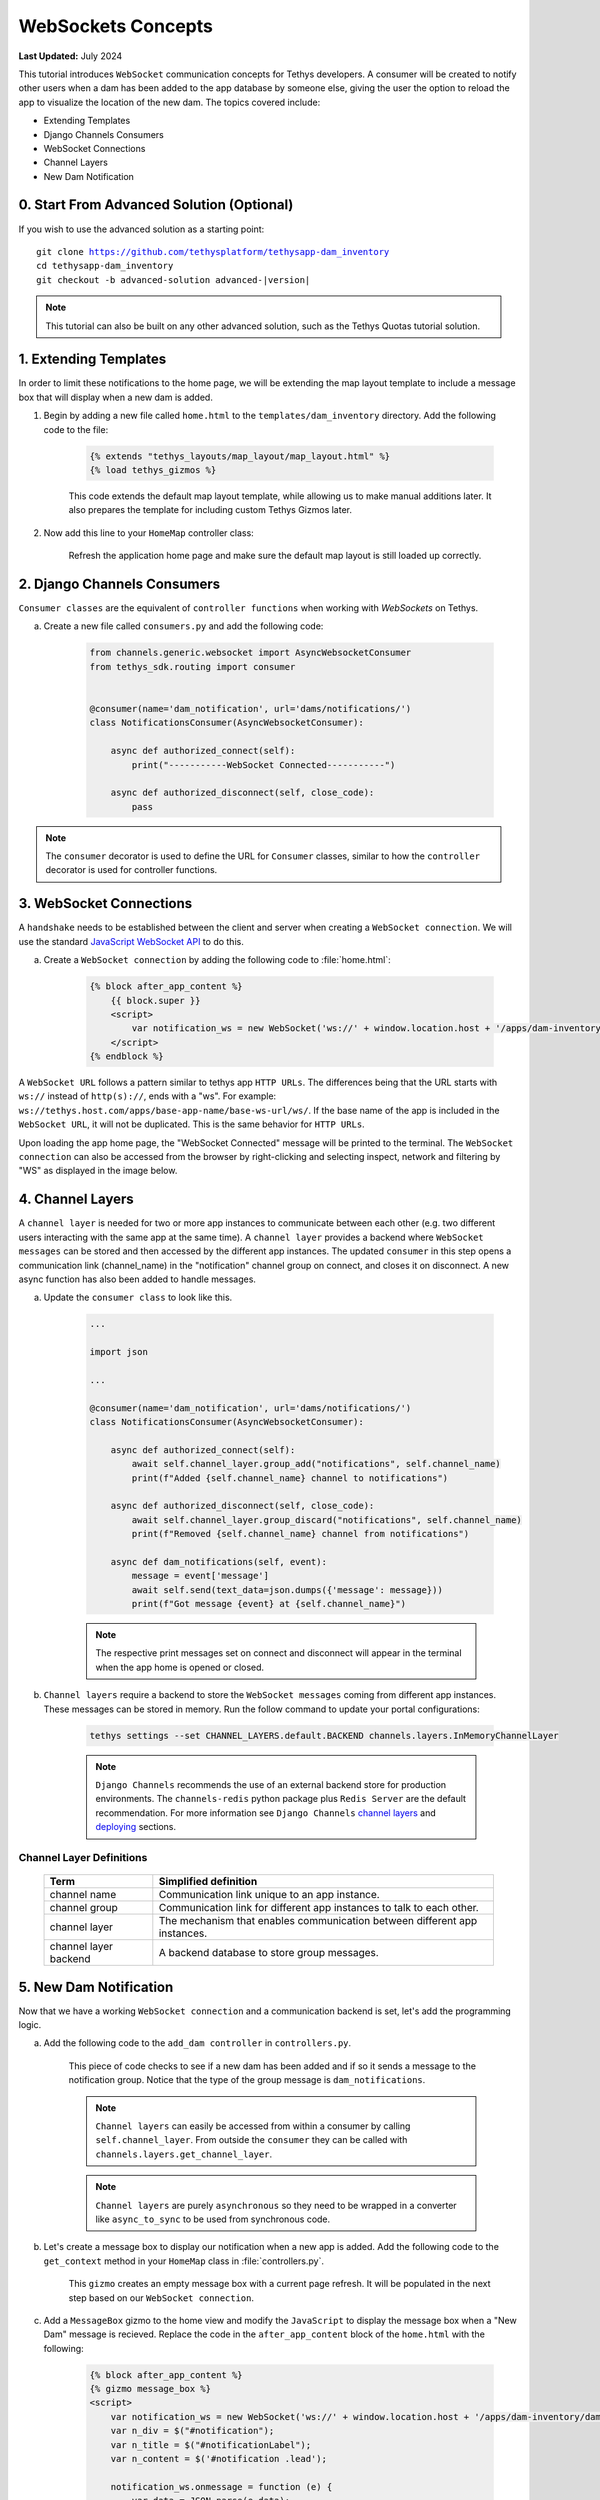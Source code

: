 .. _tutorials_websockets:

*******************
WebSockets Concepts
*******************

**Last Updated:** July 2024

This tutorial introduces ``WebSocket`` communication concepts for Tethys developers. A consumer will be created to notify other users when a dam has been added to the app database by someone else, giving the user the option to reload the app to visualize the location of the new dam. The topics covered include:

* Extending Templates
* Django Channels Consumers
* WebSocket Connections
* Channel Layers
* New Dam Notification

0. Start From Advanced Solution (Optional)
==========================================

If you wish to use the advanced solution as a starting point:

.. parsed-literal::

    git clone https://github.com/tethysplatform/tethysapp-dam_inventory
    cd tethysapp-dam_inventory
    git checkout -b advanced-solution advanced-|version|

.. note::

    This tutorial can also be built on any other advanced solution, such as the Tethys Quotas tutorial solution.

1. Extending Templates
======================
In order to limit these notifications to the home page, we will be extending the map layout template to include a message box that will display when a new dam is added. 

1. Begin by adding a new file called ``home.html`` to the ``templates/dam_inventory`` directory. Add the following code to the file:

    .. code-block:: html+django

        {% extends "tethys_layouts/map_layout/map_layout.html" %}
        {% load tethys_gizmos %}


    This code extends the default map layout template, while allowing us to make manual additions later. It also prepares the template for including custom Tethys Gizmos later.

2. Now add this line to your ``HomeMap`` controller class:

    .. code-block:: python
        :emphasize-lines: 5

        @controller(name="home")
        class HomeMap(MapLayout):
            app = App
            base_template = f'{App.package}/base.html'
            template_name = f'{App.package}/home.html'
            map_title = 'Dam Inventory'
            map_subtitle = 'Tutorial'
            basemaps = ['OpenStreetMap', 'ESRI']
            show_properties_popup = True
            plot_slide_sheet = True

        ...

    Refresh the application home page and make sure the default map layout is still loaded up correctly.


2. Django Channels Consumers
============================

``Consumer classes`` are the equivalent of ``controller functions`` when working with `WebSockets` on Tethys.

a. Create a new file called ``consumers.py`` and add the following code:

    .. code-block:: python

        from channels.generic.websocket import AsyncWebsocketConsumer
        from tethys_sdk.routing import consumer


        @consumer(name='dam_notification', url='dams/notifications/')
        class NotificationsConsumer(AsyncWebsocketConsumer):

            async def authorized_connect(self):
                print("-----------WebSocket Connected-----------")

            async def authorized_disconnect(self, close_code):
                pass

.. note::

    The ``consumer`` decorator is used to define the URL for ``Consumer`` classes, similar to how the ``controller`` decorator is used for controller functions.

3. WebSocket Connections
========================

A ``handshake`` needs to be established between the client and server when creating a ``WebSocket connection``. We will use the standard `JavaScript WebSocket API <https://developer.mozilla.org/en-US/docs/Web/API/WebSockets_API>`_ to do this.

a. Create a ``WebSocket connection`` by adding the following code to :file:`home.html`:

    .. code-block:: html+django

        {% block after_app_content %}
            {{ block.super }}
            <script>
                var notification_ws = new WebSocket('ws://' + window.location.host + '/apps/dam-inventory/dams/notifications/ws/');
            </script>
        {% endblock %}


A ``WebSocket URL`` follows a pattern similar to tethys app ``HTTP URLs``. The differences being that the URL starts with ``ws://`` instead of ``http(s)://``, ends with a "ws". For example: ``ws://tethys.host.com/apps/base-app-name/base-ws-url/ws/``. If the base name of the app is included in the ``WebSocket URL``, it will not be duplicated. This is the same behavior for ``HTTP URLs``.

Upon loading the app home page, the "WebSocket Connected" message will be printed to the terminal. The ``WebSocket connection`` can also be accessed from the browser by right-clicking and selecting inspect, network and filtering by "WS" as displayed in the image below.

.. image:: ../images/tutorial/advanced/ws-conn-browser.png
   :width: 100%
   :align: center

4. Channel Layers
=================

A ``channel layer`` is needed for two or more app instances to communicate between each other (e.g. two different users interacting with the same app at the same time). A ``channel layer`` provides a backend where ``WebSocket messages`` can be stored and then accessed by the different app instances. The updated ``consumer`` in this step opens a communication link (channel_name) in the "notification" channel group on connect, and closes it on disconnect. A new async function has also been added to handle messages.

a. Update the ``consumer class`` to look like this.

    .. code-block:: python

        ...

        import json

        ...

        @consumer(name='dam_notification', url='dams/notifications/')
        class NotificationsConsumer(AsyncWebsocketConsumer):

            async def authorized_connect(self):
                await self.channel_layer.group_add("notifications", self.channel_name)
                print(f"Added {self.channel_name} channel to notifications")

            async def authorized_disconnect(self, close_code):
                await self.channel_layer.group_discard("notifications", self.channel_name)
                print(f"Removed {self.channel_name} channel from notifications")

            async def dam_notifications(self, event):
                message = event['message']
                await self.send(text_data=json.dumps({'message': message}))
                print(f"Got message {event} at {self.channel_name}")

    .. note::

        The respective print messages set on connect and disconnect will appear in the terminal when the app home is opened or closed.

b. ``Channel layers`` require a backend to store the ``WebSocket messages`` coming from different app instances. These messages can be stored in memory. Run the follow command to update your portal configurations:

    .. code-block:: bash

        tethys settings --set CHANNEL_LAYERS.default.BACKEND channels.layers.InMemoryChannelLayer

    .. note::

        ``Django Channels`` recommends the use of an external backend store for production environments. The ``channels-redis`` python package plus ``Redis Server`` are the default recommendation. For more information see ``Django Channels`` `channel layers <https://channels.readthedocs.io/en/latest/topics/channel_layers.html>`_ and `deploying <https://channels.readthedocs.io/en/latest/deploying.html>`_ sections.

Channel Layer Definitions
-------------------------

    +---------------+-----------------------------------------------+
    | Term          | Simplified definition                         |
    +===============+===============================================+
    | channel name  | Communication link unique to an app instance. |
    +---------------+-----------------------------------------------+
    | channel group | Communication link for different app          |
    |               | instances to talk to each other.              |
    +---------------+-----------------------------------------------+
    | channel layer | The mechanism that enables communication      |
    |               | between different app instances.              |
    +---------------+-----------------------------------------------+
    | channel layer | A backend database to store group messages.   |
    | backend       |                                               |
    +---------------+-----------------------------------------------+

5. New Dam Notification
=======================

Now that we have a working ``WebSocket connection`` and a communication backend is set, let's add the programming logic.

a. Add the following code to the ``add_dam controller`` in ``controllers.py``.

    .. code-block:: python
        :emphasize-lines: 1-2, 72-81

        from channels.layers import get_channel_layer
        from asgiref.sync import async_to_sync

        ...

        @controller(url='dams/add', permissions_required='add_dams')
        def add_dam(request):
            """
            Controller for the Add Dam page.
            """
            # Default Values
            name = ''
            owner = 'Reclamation'
            river = ''
            date_built = ''
            location = ''

            # Errors
            name_error = ''
            owner_error = ''
            river_error = ''
            date_error = ''
            location_error = ''

            # Handle form submission
            if request.POST and 'add-button' in request.POST:
                # Get values
                has_errors = False
                name = request.POST.get('name', None)
                owner = request.POST.get('owner', None)
                river = request.POST.get('river', None)
                date_built = request.POST.get('date-built', None)
                location = request.POST.get('geometry', None)

                # Validate
                if not name:
                    has_errors = True
                    name_error = 'Name is required.'

                if not owner:
                    has_errors = True
                    owner_error = 'Owner is required.'

                if not river:
                    has_errors = True
                    river_error = 'River is required.'

                if not date_built:
                    has_errors = True
                    date_error = 'Date Built is required.'

                if not location:
                    has_errors = True
                    location_error = 'Location is required.'

                if not has_errors:
                    # Get value of max_dams custom setting
                    max_dams = app.get_custom_setting('max_dams')

                    # Query database for count of dams
                    Session = app.get_persistent_store_database('primary_db', as_sessionmaker=True)
                    session = Session()
                    num_dams = session.query(Dam).count()

                    # Only add the dam if custom setting doesn't exist or we have not exceed max_dams
                    if not max_dams or num_dams < max_dams:
                        add_new_dam(location=location, name=name, owner=owner, 
                                    river=river, date_built=date_built)
                    else:
                        messages.warning(request, 'Unable to add dam "{0}", because the inventory is full.'.format(name))
                    
                    new_num_dams = session.query(Dam).count()

                    if new_num_dams > num_dams:
                        channel_layer = get_channel_layer()
                        async_to_sync(channel_layer.group_send)(
                            "notifications", {
                                "type": "dam_notifications",
                                "message": "New Dam"
                            }
                        )

                    return App.redirect(App.reverse('home'))

                messages.error(request, "Please fix errors.")
            
            ...

    This piece of code checks to see if a new dam has been added and if so it sends a message to the notification group. Notice that the type of the group message is ``dam_notifications``.

    .. note::

        ``Channel layers`` can easily be accessed from within a consumer by calling ``self.channel_layer``. From outside the ``consumer`` they can be called with ``channels.layers.get_channel_layer``.

    .. note::

        ``Channel layers`` are purely ``asynchronous`` so they need to be wrapped in a converter like ``async_to_sync`` to be used from synchronous code.

b. Let's create a message box to display our notification when a new app is added. Add the following code to the ``get_context`` method in your ``HomeMap`` class in  :file:`controllers.py`.

    .. code-block:: python
        :emphasize-lines: 11-19

        from tethys_sdk.gizmos import MessageBox

        ...

        def get_context(self, request, context, *args, **kwargs):
            # Add custom context variables
            context.update({
                'can_add_dams': has_permission(request, 'add_dams'),
            })

            message_box = MessageBox(
                name='notification',
                title='',
                dismiss_button='Nevermind',
                affirmative_button='Refresh',
                affirmative_attributes='onClick=window.location.href=window.location.href;'
            )

            context.update({"message_box": message_box})

            # Call the MapLayout get_context method to initialize the map view
            context = super().get_context(request, context, *args, **kwargs)

            return context
            
    This ``gizmo`` creates an empty message box with a current page refresh. It will be populated in the next step based on our ``WebSocket connection``.

c. Add a ``MessageBox`` gizmo to the home view and modify the ``JavaScript`` to display the message box when a "New Dam" message is recieved. Replace the code in the ``after_app_content`` block of the ``home.html`` with the following:

    .. code-block:: html+django

        {% block after_app_content %}
        {% gizmo message_box %}
        <script>
            var notification_ws = new WebSocket('ws://' + window.location.host + '/apps/dam-inventory/dams/notifications/ws/');
            var n_div = $("#notification");
            var n_title = $("#notificationLabel");
            var n_content = $('#notification .lead');

            notification_ws.onmessage = function (e) {
                var data = JSON.parse(e.data);
                if (data["message"] = "New Dam") {
                    n_title.html('Dam Notification');
                    n_content.html('A new dam has been added. Refresh this page to load it.');
                    n_div.modal('show');
                }
            };
        </script>
        {% endblock %}

d. Test the ``WebSocket communication`` by opening two instances of the dam inventory app at the same time. Add a dam in one instance, a message box will display on the home of the other instance suggesting a refresh to display the newly added dam.

6. Solution
===========

This concludes the WebSockets tutorial. You can view the solution on GitHub at `<https://github.com/tethysplatform/tethysapp-dam_inventory>`_ or clone it as follows:

.. parsed-literal::

    git clone https://github.com/tethysplatform/tethysapp-dam_inventory
    cd tethysapp-dam_inventory
    git checkout -b websocket-solution websocket-|version|
